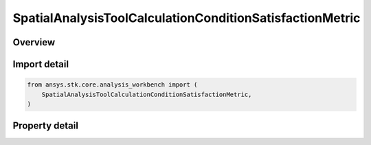 SpatialAnalysisToolCalculationConditionSatisfactionMetric
=========================================================

.. py:class:: ansys.stk.core.analysis_workbench.SpatialAnalysisToolCalculationConditionSatisfactionMetric

   Bases: :py:class:`~ansys.stk.core.analysis_workbench.ISpatialAnalysisToolSpatialCalculation`, :py:class:`~ansys.stk.core.analysis_workbench.IAnalysisWorkbenchComponent`

   A volume calc condition satisfaction interface.

.. py:currentmodule:: SpatialAnalysisToolCalculationConditionSatisfactionMetric

Overview
--------

.. tab-set::

    .. tab-item:: Properties

        .. list-table::
            :header-rows: 0
            :widths: auto

            * - :py:attr:`~ansys.stk.core.analysis_workbench.SpatialAnalysisToolCalculationConditionSatisfactionMetric.spatial_condition`
              - A spatial condition for satisfaction metric.
            * - :py:attr:`~ansys.stk.core.analysis_workbench.SpatialAnalysisToolCalculationConditionSatisfactionMetric.satisfaction_metric`
              - Spatial condition satisfaction metric types.
            * - :py:attr:`~ansys.stk.core.analysis_workbench.SpatialAnalysisToolCalculationConditionSatisfactionMetric.accumulation_type`
              - Spatial condition satisfaction accumulation types.
            * - :py:attr:`~ansys.stk.core.analysis_workbench.SpatialAnalysisToolCalculationConditionSatisfactionMetric.duration_type`
              - Spatial condition satisfaction duration types.
            * - :py:attr:`~ansys.stk.core.analysis_workbench.SpatialAnalysisToolCalculationConditionSatisfactionMetric.filter`
              - Spatial condition satisfaction duration types.
            * - :py:attr:`~ansys.stk.core.analysis_workbench.SpatialAnalysisToolCalculationConditionSatisfactionMetric.maximum_number_of_intervals`
              - Spatial condition satisfaction Maximum number of intervals.
            * - :py:attr:`~ansys.stk.core.analysis_workbench.SpatialAnalysisToolCalculationConditionSatisfactionMetric.use_minimum_duration`
              - Spatial condition satisfaction enable minimum duration.
            * - :py:attr:`~ansys.stk.core.analysis_workbench.SpatialAnalysisToolCalculationConditionSatisfactionMetric.use_maximum_duration`
              - Spatial condition satisfaction enable maximum duration.
            * - :py:attr:`~ansys.stk.core.analysis_workbench.SpatialAnalysisToolCalculationConditionSatisfactionMetric.minimum_duration_time`
              - Spatial condition satisfaction minimum duration time.
            * - :py:attr:`~ansys.stk.core.analysis_workbench.SpatialAnalysisToolCalculationConditionSatisfactionMetric.maximum_duration_time`
              - Spatial condition satisfaction maximum duration time.



Import detail
-------------

.. code-block:: python

    from ansys.stk.core.analysis_workbench import (
        SpatialAnalysisToolCalculationConditionSatisfactionMetric,
    )


Property detail
---------------

.. py:property:: spatial_condition
    :canonical: ansys.stk.core.analysis_workbench.SpatialAnalysisToolCalculationConditionSatisfactionMetric.spatial_condition
    :type: ISpatialAnalysisToolVolume

    A spatial condition for satisfaction metric.

.. py:property:: satisfaction_metric
    :canonical: ansys.stk.core.analysis_workbench.SpatialAnalysisToolCalculationConditionSatisfactionMetric.satisfaction_metric
    :type: VolumeSatisfactionMetricType

    Spatial condition satisfaction metric types.

.. py:property:: accumulation_type
    :canonical: ansys.stk.core.analysis_workbench.SpatialAnalysisToolCalculationConditionSatisfactionMetric.accumulation_type
    :type: VolumeSatisfactionAccumulationType

    Spatial condition satisfaction accumulation types.

.. py:property:: duration_type
    :canonical: ansys.stk.core.analysis_workbench.SpatialAnalysisToolCalculationConditionSatisfactionMetric.duration_type
    :type: VolumeSatisfactionDurationType

    Spatial condition satisfaction duration types.

.. py:property:: filter
    :canonical: ansys.stk.core.analysis_workbench.SpatialAnalysisToolCalculationConditionSatisfactionMetric.filter
    :type: VolumeSatisfactionFilterType

    Spatial condition satisfaction duration types.

.. py:property:: maximum_number_of_intervals
    :canonical: ansys.stk.core.analysis_workbench.SpatialAnalysisToolCalculationConditionSatisfactionMetric.maximum_number_of_intervals
    :type: int

    Spatial condition satisfaction Maximum number of intervals.

.. py:property:: use_minimum_duration
    :canonical: ansys.stk.core.analysis_workbench.SpatialAnalysisToolCalculationConditionSatisfactionMetric.use_minimum_duration
    :type: bool

    Spatial condition satisfaction enable minimum duration.

.. py:property:: use_maximum_duration
    :canonical: ansys.stk.core.analysis_workbench.SpatialAnalysisToolCalculationConditionSatisfactionMetric.use_maximum_duration
    :type: bool

    Spatial condition satisfaction enable maximum duration.

.. py:property:: minimum_duration_time
    :canonical: ansys.stk.core.analysis_workbench.SpatialAnalysisToolCalculationConditionSatisfactionMetric.minimum_duration_time
    :type: float

    Spatial condition satisfaction minimum duration time.

.. py:property:: maximum_duration_time
    :canonical: ansys.stk.core.analysis_workbench.SpatialAnalysisToolCalculationConditionSatisfactionMetric.maximum_duration_time
    :type: float

    Spatial condition satisfaction maximum duration time.


